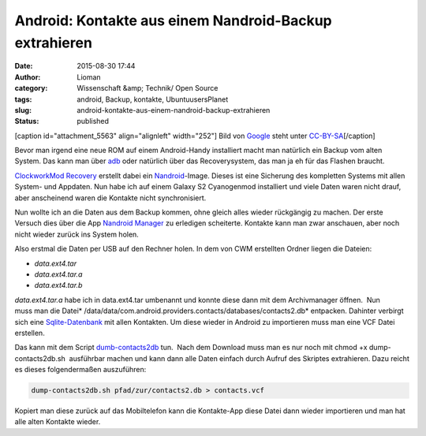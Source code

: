 Android: Kontakte aus einem Nandroid-Backup extrahieren
#######################################################
:date: 2015-08-30 17:44
:author: Lioman
:category: Wissenschaft &amp; Technik/ Open Source
:tags: android, Backup, kontakte, UbuntuusersPlanet
:slug: android-kontakte-aus-einem-nandroid-backup-extrahieren
:status: published

[caption id="attachment\_5563" align="alignleft" width="252"]\ |Android
logo| Bild von `Google <http://www.android.com/branding.html>`__ steht
unter
`CC-BY-SA <http://creativecommons.org/licenses/by-sa/3.0/deed.de>`__\ [/caption]

Bevor man irgend eine neue ROM auf einem Android-Handy installiert macht
man natürlich ein Backup vom alten System. Das kann man über
`adb <http://www.lioman.de/2014/07/android-backups-per-konsole/>`__ oder
natürlich über das Recoverysystem, das man ja eh für das Flashen
braucht.

`ClockworkMod
Recovery <http://forum.xda-developers.com/wiki/ClockworkMod_Recovery>`__ erstellt
dabei ein
`Nandroid <http://forum.xda-developers.com/wiki/NANDroid>`__-Image.
Dieses ist eine Sicherung des kompletten Systems mit allen System- und
Appdaten. Nun habe ich auf einem Galaxy S2 Cyanogenmod installiert und
viele Daten waren nicht drauf, aber anscheinend waren die Kontakte nicht
synchronisiert.

Nun wollte ich an die Daten aus dem Backup kommen, ohne gleich alles
wieder rückgängig zu machen. Der erste Versuch dies über die App
`Nandroid
Manager <https://play.google.com/store/apps/details?id=com.h3r3t1c.bkrestore>`__
zu erledigen scheiterte. Kontakte kann man zwar anschauen, aber noch
nicht wieder zurück ins System holen.

Also erstmal die Daten per USB auf den Rechner holen. In dem von CWM
erstellten Ordner liegen die Dateien:

-  *data.ext4.tar*
-  *data.ext4.tar.a*
-  *data.ext4.tar.b*

*data.ext4.tar.a* habe ich in data.ext4.tar umbenannt und konnte diese
dann mit dem Archivmanager öffnen.  Nun muss man die
Datei\ * /data/data/com.android.providers.contacts/databases/contacts2.db*
entpacken. Dahinter verbirgt sich eine
`Sqlite-Datenbank <https://sqlite.org>`__ mit allen Kontakten. Um diese
wieder in Android zu importieren muss man eine VCF Datei erstellen.

Das kann mit dem Script
`dumb-contacts2db <https://github.com/stachre/dump-contacts2db>`__ tun.
 Nach dem Download muss man es nur noch mit chmod +x
dump-contacts2db.sh  ausführbar machen und kann dann alle Daten einfach
durch Aufruf des Skriptes extrahieren. Dazu reicht es dieses
folgendermaßen auszuführen:

.. code:: bash

    dump-contacts2db.sh pfad/zur/contacts2.db > contacts.vcf

Kopiert man diese zurück auf das Mobiltelefon kann die Kontakte-App
diese Datei dann wieder importieren und man hat alle alten Kontakte
wieder.

.. |Android logo| image:: {filename}/images/Android_robot-252x300.png
   :class: size-medium wp-image-5563
   :width: 252px
   :height: 300px
   :target: {filename}/images/Android_robot.png

